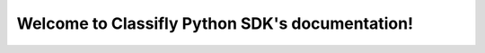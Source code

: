 .. Classifly Python SDK documentation master file, created by
   sphinx-quickstart on Sat Dec 24 12:21:02 2022.
   You can adapt this file completely to your liking, but it should at least
   contain the root `toctree` directive.

Welcome to Classifly Python SDK's documentation!
================================================

.. autosummary::
   :toctree: _autosummary
   :recursive:

   classifly
